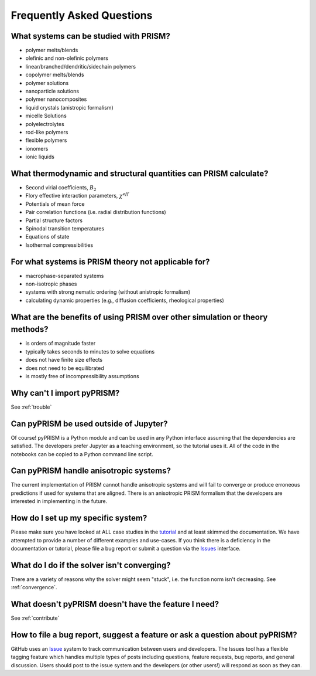 .. _faqs:

Frequently Asked Questions
===========================

What systems can be studied with PRISM?
---------------------------------------
- polymer melts/blends
- olefinic and non-olefinic polymers
- linear/branched/dendritic/sidechain polymers
- copolymer melts/blends
- polymer solutions
- nanoparticle solutions
- polymer nanocomposites
- liquid crystals (anistropic formalism)
- micelle Solutions
- polyelectrolytes
- rod-like polymers
- flexible polymers
- ionomers
- ionic liquids

What thermodynamic and structural quantities can PRISM calculate?
-----------------------------------------------------------------
- Second virial coefficients, :math:`B_2`
- Flory effective interaction parameters, :math:`\chi^{eff}`
- Potentials of mean force
- Pair correlation functions (i.e. radial distribution functions)
- Partial structure factors
- Spinodal transition temperatures
- Equations of state
- Isothermal compressibilities

For what systems is PRISM theory not applicable for?
----------------------------------------------------
- macrophase-separated systems
- non-isotropic phases
- systems with strong nematic ordering (without anistropic formalism)
- calculating dynamic properties (e.g., diffusion coefficients, rheological properties)

What are the benefits of using PRISM over other simulation or theory methods?
-----------------------------------------------------------------------------
- is orders of magnitude faster
- typically takes seconds to minutes to solve equations
- does not have finite size effects
- does not need to be equilibrated
- is mostly free of incompressibility assumptions

Why can't I import pyPRISM?
---------------------------
See :ref:`trouble`

Can pyPRISM be used outside of Jupyter? 
---------------------------------------
Of course! pyPRISM is a Python module and can be used in any Python
interface assuming that the dependencies are satisfied. The developers
prefer Jupyter as a teaching environment, so the tutorial uses it. All of
the code in the notebooks can be copied to a Python command line script.
 
Can pyPRISM handle anisotropic systems?
---------------------------------------
The current implementation of PRISM cannot handle anisotropic systems and
will fail to converge or produce erroneous predictions if used for systems
that are aligned. There is an anisotropic PRISM formalism that the
developers are interested in implementing in the future.

How do I set up my specific system?
-----------------------------------
Please make sure you have looked at ALL case studies in the `tutorial
<https://github.com/usnistgov/pyPRISM_tutorial>`_ and at least skimmed
the documentation. We have attempted to provide a number of different
examples and use-cases. If you think there is a deficiency in the
documentation or tutorial, please file a bug report or submit a question
via the `Issues <https://github.com/usnistgov/pyPRISM/issues>`_
interface.

What do I do if the solver isn't converging? 
--------------------------------------------
There are a variety of reasons why the solver might seem "stuck", i.e. the
function norm isn't decreasing. See :ref:`convergence`.

What doesn't pyPRISM doesn't have the feature I need?
-----------------------------------------------------
See :ref:`contribute`

How to file a bug report, suggest a feature or ask a question about pyPRISM?
----------------------------------------------------------------------------
GitHub uses an `Issue <https://github.com/usnistgov/pyPRISM/issues>`_ system to
track communication between users and developers. The Issues tool has a
flexible tagging feature which handles multiple types of posts including
questions, feature requests, bug reports, and general discussion. Users should
post to the issue system and the developers (or other users!) will respond as
soon as they can.
